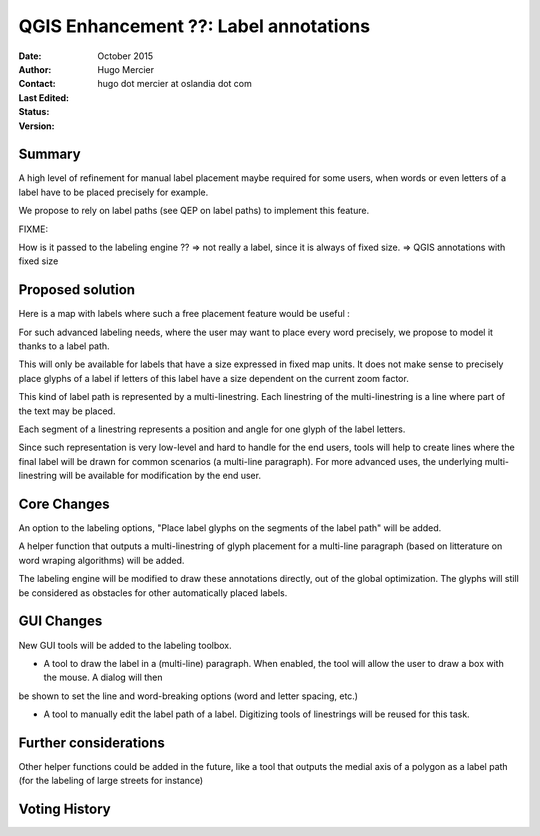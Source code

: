 .. _qep#[.#]:

========================================================================
QGIS Enhancement ??: Label annotations
========================================================================

:Date: October 2015
:Author: Hugo Mercier
:Contact: hugo dot mercier at oslandia dot com
:Last Edited: 
:Status:  
:Version:

Summary
-------

A high level of refinement for manual label placement maybe required for some users, when words or even letters of a label have to be placed precisely for example.

We propose to rely on label paths (see QEP on label paths) to implement this feature.

FIXME:

How is it passed to the labeling engine ??
=> not really a label, since it is always of fixed size.
=> QGIS annotations with fixed size

Proposed solution
-----------------

Here is a map with labels where such a free placement feature would be useful :

.. image:: cadastre.jpg

For such advanced labeling needs, where the user may want to place every word precisely, we propose to model it thanks to a label path.

This will only be available for labels that have a size expressed in fixed map units. It does not make sense to precisely place glyphs of a label
if letters of this label have a size dependent on the current zoom factor.

This kind of label path is represented by a multi-linestring. Each linestring of the multi-linestring is a line where part of the text
may be placed.

Each segment of a linestring represents a position and angle for one glyph of the label letters.

Since such representation is very low-level and hard to handle for the end users, tools will help to create lines where the final label
will be drawn for common scenarios (a multi-line paragraph). For more advanced uses, the underlying multi-linestring will be available
for modification by the end user.

Core Changes
------------

An option to the labeling options, "Place label glyphs on the segments of the label path" will be added.

A helper function that outputs a multi-linestring of glyph placement for a multi-line paragraph (based on litterature on word wraping algorithms)
will be added.

The labeling engine will be modified to draw these annotations directly, out of the global optimization. The glyphs will still be considered
as obstacles for other automatically placed labels.

GUI Changes
-----------

New GUI tools will be added to the labeling toolbox.

- A tool to draw the label in a (multi-line) paragraph. When enabled, the tool will allow the user to draw a box with the mouse. A dialog will then
be shown to set the line and word-breaking options (word and letter spacing, etc.)

- A tool to manually edit the label path of a label. Digitizing tools of linestrings will be reused for this task.

Further considerations
----------------------

Other helper functions could be added in the future, like a tool that outputs the medial axis of a polygon as a label path
(for the labeling of large streets for instance)

Voting History
--------------

